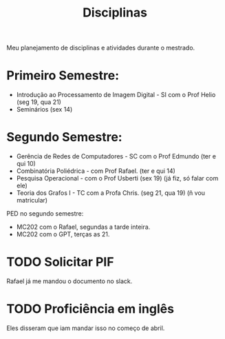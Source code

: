 #+Title: Disciplinas

Meu planejamento de disciplinas e atividades durante o mestrado.

* Primeiro Semestre:
- Introdução ao Processamento de Imagem Digital - SI com o Prof Helio (seg 19, qua 21)
- Seminários (sex 14)

* Segundo Semestre:
- Gerência de Redes de Computadores - SC com o Prof Edmundo (ter e qui 10)
- Combinatória Poliédrica - com Prof Rafael. (ter e qui 14)
- Pesquisa Operacional - com o Prof Usberti (sex 19) (já fiz, só falar com ele)
- Teoria dos Grafos I - TC com a Profa Chris. (seg 21, qua 19) (ñ vou matricular)

PED no segundo semestre:
- MC202 com o Rafael, segundas a tarde inteira.
- MC202 com o GPT, terças as 21.

* TODO Solicitar PIF
DEADLINE: <2023-04-12 Wed>
Rafael já me mandou o documento no slack.

* TODO Proficiência em inglês
Eles disseram que iam mandar isso no começo de abril.
